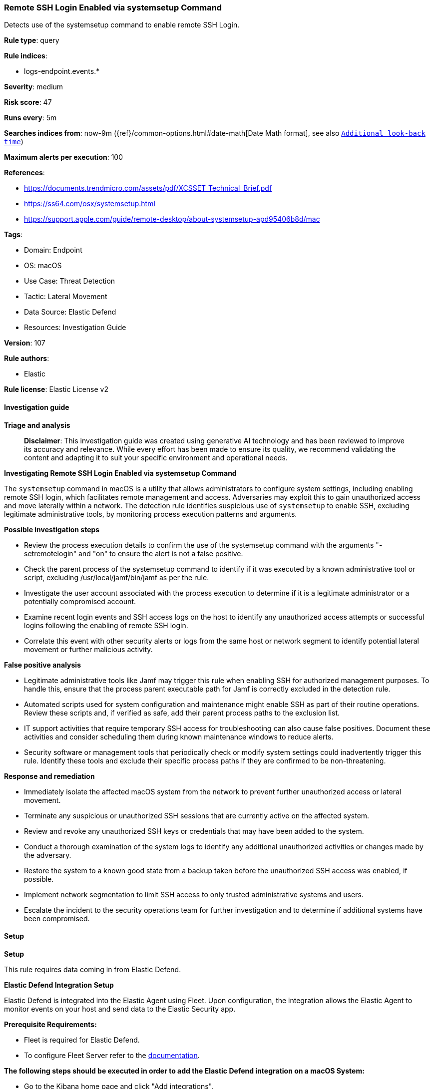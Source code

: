 [[prebuilt-rule-8-14-21-remote-ssh-login-enabled-via-systemsetup-command]]
=== Remote SSH Login Enabled via systemsetup Command

Detects use of the systemsetup command to enable remote SSH Login.

*Rule type*: query

*Rule indices*: 

* logs-endpoint.events.*

*Severity*: medium

*Risk score*: 47

*Runs every*: 5m

*Searches indices from*: now-9m ({ref}/common-options.html#date-math[Date Math format], see also <<rule-schedule, `Additional look-back time`>>)

*Maximum alerts per execution*: 100

*References*: 

* https://documents.trendmicro.com/assets/pdf/XCSSET_Technical_Brief.pdf
* https://ss64.com/osx/systemsetup.html
* https://support.apple.com/guide/remote-desktop/about-systemsetup-apd95406b8d/mac

*Tags*: 

* Domain: Endpoint
* OS: macOS
* Use Case: Threat Detection
* Tactic: Lateral Movement
* Data Source: Elastic Defend
* Resources: Investigation Guide

*Version*: 107

*Rule authors*: 

* Elastic

*Rule license*: Elastic License v2


==== Investigation guide



*Triage and analysis*


> **Disclaimer**:
> This investigation guide was created using generative AI technology and has been reviewed to improve its accuracy and relevance. While every effort has been made to ensure its quality, we recommend validating the content and adapting it to suit your specific environment and operational needs.


*Investigating Remote SSH Login Enabled via systemsetup Command*


The `systemsetup` command in macOS is a utility that allows administrators to configure system settings, including enabling remote SSH login, which facilitates remote management and access. Adversaries may exploit this to gain unauthorized access and move laterally within a network. The detection rule identifies suspicious use of `systemsetup` to enable SSH, excluding legitimate administrative tools, by monitoring process execution patterns and arguments.


*Possible investigation steps*


- Review the process execution details to confirm the use of the systemsetup command with the arguments "-setremotelogin" and "on" to ensure the alert is not a false positive.
- Check the parent process of the systemsetup command to identify if it was executed by a known administrative tool or script, excluding /usr/local/jamf/bin/jamf as per the rule.
- Investigate the user account associated with the process execution to determine if it is a legitimate administrator or a potentially compromised account.
- Examine recent login events and SSH access logs on the host to identify any unauthorized access attempts or successful logins following the enabling of remote SSH login.
- Correlate this event with other security alerts or logs from the same host or network segment to identify potential lateral movement or further malicious activity.


*False positive analysis*


- Legitimate administrative tools like Jamf may trigger this rule when enabling SSH for authorized management purposes. To handle this, ensure that the process parent executable path for Jamf is correctly excluded in the detection rule.
- Automated scripts used for system configuration and maintenance might enable SSH as part of their routine operations. Review these scripts and, if verified as safe, add their parent process paths to the exclusion list.
- IT support activities that require temporary SSH access for troubleshooting can also cause false positives. Document these activities and consider scheduling them during known maintenance windows to reduce alerts.
- Security software or management tools that periodically check or modify system settings could inadvertently trigger this rule. Identify these tools and exclude their specific process paths if they are confirmed to be non-threatening.


*Response and remediation*


- Immediately isolate the affected macOS system from the network to prevent further unauthorized access or lateral movement.
- Terminate any suspicious or unauthorized SSH sessions that are currently active on the affected system.
- Review and revoke any unauthorized SSH keys or credentials that may have been added to the system.
- Conduct a thorough examination of the system logs to identify any additional unauthorized activities or changes made by the adversary.
- Restore the system to a known good state from a backup taken before the unauthorized SSH access was enabled, if possible.
- Implement network segmentation to limit SSH access to only trusted administrative systems and users.
- Escalate the incident to the security operations team for further investigation and to determine if additional systems have been compromised.

==== Setup



*Setup*


This rule requires data coming in from Elastic Defend.


*Elastic Defend Integration Setup*

Elastic Defend is integrated into the Elastic Agent using Fleet. Upon configuration, the integration allows the Elastic Agent to monitor events on your host and send data to the Elastic Security app.


*Prerequisite Requirements:*

- Fleet is required for Elastic Defend.
- To configure Fleet Server refer to the https://www.elastic.co/guide/en/fleet/current/fleet-server.html[documentation].


*The following steps should be executed in order to add the Elastic Defend integration on a macOS System:*

- Go to the Kibana home page and click "Add integrations".
- In the query bar, search for "Elastic Defend" and select the integration to see more details about it.
- Click "Add Elastic Defend".
- Configure the integration name and optionally add a description.
- Select the type of environment you want to protect, for MacOS it is recommended to select "Traditional Endpoints".
- Select a configuration preset. Each preset comes with different default settings for Elastic Agent, you can further customize these later by configuring the Elastic Defend integration policy. https://www.elastic.co/guide/en/security/current/configure-endpoint-integration-policy.html[Helper guide].
- We suggest selecting "Complete EDR (Endpoint Detection and Response)" as a configuration setting, that provides "All events; all preventions"
- Enter a name for the agent policy in "New agent policy name". If other agent policies already exist, you can click the "Existing hosts" tab and select an existing policy instead.
For more details on Elastic Agent configuration settings, refer to the https://www.elastic.co/guide/en/fleet/current/agent-policy.html[helper guide].
- Click "Save and Continue".
- To complete the integration, select "Add Elastic Agent to your hosts" and continue to the next section to install the Elastic Agent on your hosts.
For more details on Elastic Defend refer to the https://www.elastic.co/guide/en/security/current/install-endpoint.html[helper guide].


==== Rule query


[source, js]
----------------------------------
event.category:process and host.os.type:macos and event.type:(start or process_started) and
 process.name:systemsetup and
 process.args:("-setremotelogin" and on) and
 not process.parent.executable : /usr/local/jamf/bin/jamf

----------------------------------

*Framework*: MITRE ATT&CK^TM^

* Tactic:
** Name: Lateral Movement
** ID: TA0008
** Reference URL: https://attack.mitre.org/tactics/TA0008/
* Technique:
** Name: Remote Services
** ID: T1021
** Reference URL: https://attack.mitre.org/techniques/T1021/
* Sub-technique:
** Name: SSH
** ID: T1021.004
** Reference URL: https://attack.mitre.org/techniques/T1021/004/

